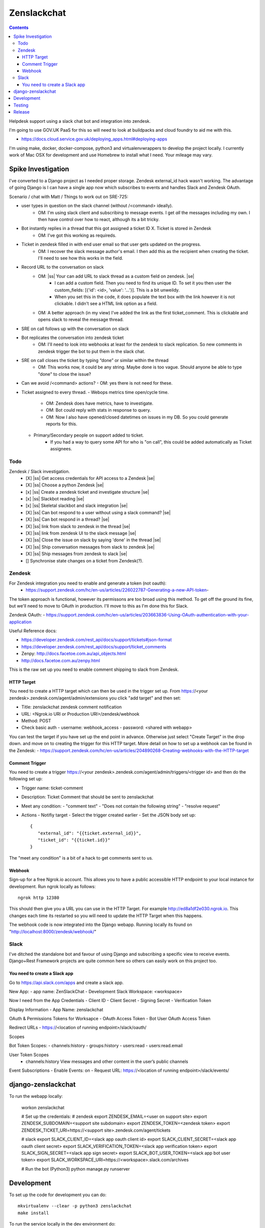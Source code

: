 Zenslackchat 
============

.. contents::

Helpdesk support using a slack chat bot and integration into zendesk.

I'm going to use GOV.UK PaaS for this so will need to look at buildpacks and
cloud foundry to aid me with this.

- https://docs.cloud.service.gov.uk/deploying_apps.html#deploying-apps

I'm using make, docker, docker-compose, python3 and virtualenvwrappers to 
develop the project locally. I currently work of Mac OSX for development and 
use Homebrew to install what I need. Your mileage may vary.


Spike Investigation
-------------------

I've converted to a Django project as I needed proper storage. Zendesk 
external_id hack wasn't working. The advantage of going Django is I can have
a single app now which subscribes to events and handles Slack and Zendesk 
OAuth.

Scenario / chat with Matt / Things to work out on SRE-725:

- user types in question on the slack channel (without /<command> ideally).
   - OM: I'm using slack client and subscribing to message events. I get *all* 
     the messages including my own. I then have control over how to react, 
     although its a bit tricky.
- Bot instantly replies in a thread that this got assigned a ticket ID X. Ticket is stored in Zendesk
   - OM: I've got this working as requireds.
- Ticket in zendesk filled in with end user email so that user gets updated on the progress. 
   - OM: I recover the slack message author's email. I then add this as the 
     recipient when creating the ticket. I'll need to see how this works in the
     field.
- Record URL to the conversation on slack
   - OM: |ss| Your can add URL to slack thread as a custom field on zendesk. |se|
      - I can add a custom field. Then you need to find its unique ID. To set
        it you then user the custom_fields: [{'id': <id>, 'value': '...'}]. This
        is a bit unweildy.
      - When you set this in the code, it does populate the text box with the 
        link however it is not clickable. I didn't see a HTML link option as a
        field.
   - OM: A better approach (in my view) I've added the link as the first 
     ticket_comment. This is clickable and opens slack to reveal the message 
     thread.
- SRE on call follows up with the conversation on slack
- Bot replicates the conversation into zendesk ticket
   - OM: I'll need to look into webhooks at least for the zendesk to slack 
     replication. So new comments in zendesk trigger the bot to put them in 
     the slack chat.
- SRE on call closes the ticket by typing “done” or similar within the thread
   - OM: This works now, it could be any string. Maybe done is too vague. 
     Should anyone be able to type "done" to close the issue?
- Can we avoid /<command> actions?
  - OM: yes there is not need for these.
- Ticket assigned to every thread.
  - Webops metrics time open/cycle time.
     - OM: Zendesk does have metrics, have to investigate.
     - OM: Bot could reply with stats in response to query.
     - OM: Now I also have opened/closed datetimes on issues in my DB. So you 
       could generate reports for this.
  - Primary/Secondary people on support added to ticket.
     - If you had a way to query some API for who is "on call", this could be 
       added automatically as Ticket assignees.

Todo
~~~~

Zendesk / Slack investigation.
 - [X] |ss| Get access credentials for API access to a Zendesk |se|
 - [X] |ss| Choose a python Zendesk |se| 
 - [x] |ss| Create a zendesk ticket and investigate structure |se| 
 - [x] |ss| Slackbot reading |se|
 - [x] |ss| Skeletal slackbot and slack integration |se|
 - [X] |ss| Can bot respond to a user without using a slack command? |se|
 - [X] |ss| Can bot respond in a thread? |se|
 - [X] |ss| link from slack to zendesk in the thread |se|
 - [X] |ss| link from zendesk UI to the slack message |se|
 - [X] |ss| Close the issue on slack by saying 'done' in the thread |se|
 - [X] |ss| Ship conversation messages from slack to zendesk |se|
 - [X] |ss| Ship messages from zendesk to slack |se|
 - [] Synchronise state changes on a ticket from Zendesk(?).
 

Zendesk
~~~~~~~

For Zendesk integration you need to enable and generate a token (not oauth):
 - https://support.zendesk.com/hc/en-us/articles/226022787-Generating-a-new-API-token-

The token approach is functional, however its permissons are too broad using 
this method. To get off the ground its fine, but we'll need to move to OAuth
in production. I'll move to this as I'm done this for Slack.

Zendesk OAuth:
- https://support.zendesk.com/hc/en-us/articles/203663836-Using-OAuth-authentication-with-your-application

Useful Reference docs:

- https://developer.zendesk.com/rest_api/docs/support/tickets#json-format
- https://developer.zendesk.com/rest_api/docs/support/ticket_comments
- Zenpy: http://docs.facetoe.com.au/api_objects.html
- http://docs.facetoe.com.au/zenpy.html


This is the raw set up you need to enable comment shipping to slack from 
Zendesk. 

HTTP Target
```````````

You need to create a HTTP target which can then be used in the trigger set up. 
From https://<your zendesk>.zendesk.com/agent/admin/extensions you click 
"add target" and then set:

- Title: zenslackchat zendesk comment notification
- URL: <Ngrok.io URI or Production URI>/zendesk/webhook
- Method: POST
- Check basic auth
  - username: webhook_access
  - password: <shared with webapp>

You can test the target if you have set up the end point in advance. Otherwise
just select "Create Target" in the drop down. and move on to creating the 
trigger for this HTTP target. More detail on how to set up a webhook can be
found in the Zendesk:
- https://support.zendesk.com/hc/en-us/articles/204890268-Creating-webhooks-with-the-HTTP-target


Comment Trigger
```````````````

You need to create a trigger https://<your zendesk>.zendesk.com/agent/admin/triggers/<trigger id>
and then do the following set up:

- Trigger name: ticket-comment
- Description: Ticket Comment that should be sent to zenslackchat
- Meet any condition: 
  - "comment text"
  - "Does not contain the following string"
  - "resolve request"
- Actions
  - Notifiy target
  - Select the trigger created earlier
  - Set the JSON body set up::
   {
      "external_id": "{{ticket.external_id}}",
      "ticket_id": "{{ticket.id}}"
   }

The "meet any condition" is a bit of a hack to get comments sent to us.


Webhook
```````

Sign-up for a free Ngrok.io account. This allows you to have a public 
accessible HTTP endpoint to your local instance for development. Run ngrok
locally as follows::

   ngrok http 12380

This should then give you a URL you can use in the HTTP Target. For example 
http://ed8a1df2e030.ngrok.io. This changes each time its restarted so you will
need to update the HTTP Target when this happens.

The webhook code is now integrated into the Django webapp. Running locally its
found on "http://localhost:8000/zendesk/webhook/"


Slack
~~~~~

I've ditched the standalone bot and favour of using Django and subscribing a
specific view to receive events. Django+Rest Framework projects are quite 
common here so others can easily work on this project too.

You need to create a Slack app
``````````````````````````````

Go to https://api.slack.com/apps and create a slack app.

New App:
- app name: ZenSlackChat
- Development Slack Workspace: <workspace>

Now I need from the App Credentials
- Client ID
- Client Secret
- Signing Secret
- Verification Token

Display Information
- App Name: zenslackchat

OAuth & Permissions
Tokens for Worksapce
- OAuth Access Token
- Bot User OAuth Access Token

Redirect URLs
- https://<location of running endpoint>/slack/oauth/

Scopes

Bot Token Scopes: 
- channels:history
- groups:history
- users:read
- users:read.email

User Token Scopes
  - channels:history
    View messages and other content in the user’s public channels

Event Subscriptions
- Enable Events: on
- Request URL: https://<location of running endpoint>/slack/events/


django-zenslackchat
-------------------

To run the webapp locally:

    workon zenslackchat

    # Set up the credentials:
    # zendesk
    export ZENDESK_EMAIL=<user on support site> 
    export ZENDESK_SUBDOMAIN=<support site subdomain>
    export ZENDESK_TOKEN=<zendesk token> 
    export ZENDESK_TICKET_URI=https://<support site>.zendesk.com/agent/tickets

    # slack
    export SLACK_CLIENT_ID=<slack app oauth client id>
    export SLACK_CLIENT_SECRET=<slack app oauth client secret>
    export SLACK_VERIFICATION_TOKEN=<slack app verification token>
    export SLACK_SIGN_SECRET=<slack app sign secret>
    export SLACK_BOT_USER_TOKEN=<slack app bot user token>
    export SLACK_WORKSPACE_URI=https://<workspace>.slack.com/archives
        
    # Run the bot (Python3)
    python manage.py runserver


Development
-----------

To set up the code for development you can do::

    mkvirtualenv --clear -p python3 zenslackchat
    make install

To run the service locally in the dev environment do::

    # activate the env
    workon zenslackchat

    # run the webapp
    make run

Testing
-------

With docker compose running postgres in one window, you can run the tests as
follows::

    # activate the env
    workon zenslackchat

    # Run basic model and view tests
    make test

Release
-------

**Not set up yet**

If all the tests pass then you can do a release to the AWS ECR repository by
doing::

    # rerun the tests to be sure:
    make test docker_build docker_test docker_release

You will need to have logged-in to AWS and recovered the credentials to allow
docker to push.


.. |ss| raw:: html

   <strike>

.. |se| raw:: html

   </strike>